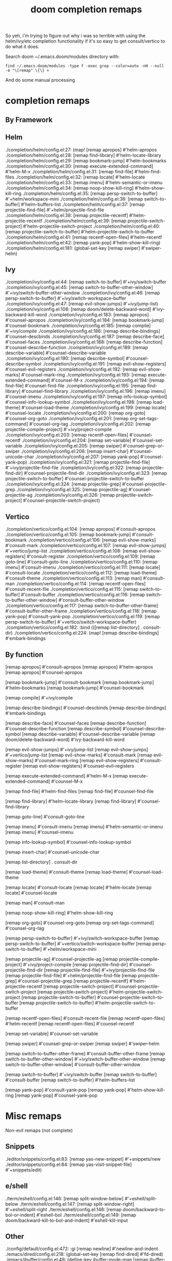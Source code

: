 #+TITLE: doom completion remaps

So yeh, i'm trying to figure out why i was so terrible with using the
helm/ivy/etc completion functionality if it's so easy to get consult/vertico to
do what it does.


Search doom ~/.emacs.doom/modules directory with:

=find ~/.emacs.doom/modules -type f -exec grep --color=auto -nH --null -e "\[remap" \{\} +=

And do some manual processing

* completion remaps

** By Framework

** Helm

#+begin_example grep
./completion/helm/config.el:27:  (map! [remap apropos]                   #'helm-apropos
./completion/helm/config.el:28:        [remap find-library]              #'helm-locate-library
./completion/helm/config.el:29:        [remap bookmark-jump]             #'helm-bookmarks
./completion/helm/config.el:30:        [remap execute-extended-command]  #'helm-M-x
./completion/helm/config.el:31:        [remap find-file]                 #'helm-find-files
./completion/helm/config.el:32:        [remap locate]                    #'helm-locate
./completion/helm/config.el:33:        [remap imenu]                     #'helm-semantic-or-imenu
./completion/helm/config.el:34:        [remap noop-show-kill-ring]       #'helm-show-kill-ring
./completion/helm/config.el:35:        [remap persp-switch-to-buffer]    #'+helm/workspace-mini
./completion/helm/config.el:36:        [remap switch-to-buffer]          #'helm-buffers-list
./completion/helm/config.el:37:        [remap projectile-find-file]      #'+helm/projectile-find-file
./completion/helm/config.el:38:        [remap projectile-recentf]        #'helm-projectile-recentf
./completion/helm/config.el:39:        [remap projectile-switch-project] #'helm-projectile-switch-project
./completion/helm/config.el:40:        [remap projectile-switch-to-buffer] #'helm-projectile-switch-to-buffer
./completion/helm/config.el:41:        [remap recentf-open-files]        #'helm-recentf
./completion/helm/config.el:42:        [remap yank-pop]                  #'helm-show-kill-ring)
./completion/helm/config.el:181:  (global-set-key [remap swiper] #'swiper-helm)
#+end_example


** Ivy

#+begin_example grep

./completion/ivy/config.el:44:    [remap switch-to-buffer]              #'+ivy/switch-buffer
./completion/ivy/config.el:45:    [remap switch-to-buffer-other-window] #'+ivy/switch-buffer-other-window
./completion/ivy/config.el:46:    [remap persp-switch-to-buffer]        #'+ivy/switch-workspace-buffer
./completion/ivy/config.el:47:    [remap evil-show-jumps]               #'+ivy/jump-list)
./completion/ivy/config.el:108:    [remap doom/delete-backward-word] #'ivy-backward-kill-word
./completion/ivy/config.el:183:    [remap apropos]                  #'counsel-apropos
./completion/ivy/config.el:184:    [remap bookmark-jump]            #'counsel-bookmark
./completion/ivy/config.el:185:    [remap compile]                  #'+ivy/compile
./completion/ivy/config.el:186:    [remap describe-bindings]        #'counsel-descbinds
./completion/ivy/config.el:187:    [remap describe-face]            #'counsel-faces
./completion/ivy/config.el:188:    [remap describe-function]        #'counsel-describe-function
./completion/ivy/config.el:189:    [remap describe-variable]        #'counsel-describe-variable
./completion/ivy/config.el:190:    [remap describe-symbol]          #'counsel-describe-symbol
./completion/ivy/config.el:191:    [remap evil-show-registers]      #'counsel-evil-registers
./completion/ivy/config.el:192:    [remap evil-show-marks]          #'counsel-mark-ring
./completion/ivy/config.el:193:    [remap execute-extended-command] #'counsel-M-x
./completion/ivy/config.el:194:    [remap find-file]                #'counsel-find-file
./completion/ivy/config.el:195:    [remap find-library]             #'counsel-find-library
./completion/ivy/config.el:196:    [remap imenu]                    #'counsel-imenu
./completion/ivy/config.el:197:    [remap info-lookup-symbol]       #'counsel-info-lookup-symbol
./completion/ivy/config.el:198:    [remap load-theme]               #'counsel-load-theme
./completion/ivy/config.el:199:    [remap locate]                   #'counsel-locate
./completion/ivy/config.el:200:    [remap org-goto]                 #'counsel-org-goto
./completion/ivy/config.el:201:    [remap org-set-tags-command]     #'counsel-org-tag
./completion/ivy/config.el:202:    [remap projectile-compile-project] #'+ivy/project-compile
./completion/ivy/config.el:203:    [remap recentf-open-files]       #'counsel-recentf
./completion/ivy/config.el:204:    [remap set-variable]             #'counsel-set-variable
./completion/ivy/config.el:205:    [remap swiper]                   #'counsel-grep-or-swiper
./completion/ivy/config.el:206:    [remap insert-char]              #'counsel-unicode-char
./completion/ivy/config.el:207:    [remap yank-pop]                 #'counsel-yank-pop)
./completion/ivy/config.el:321:    [remap projectile-find-file]        #'+ivy/projectile-find-file
./completion/ivy/config.el:322:    [remap projectile-find-dir]         #'counsel-projectile-find-dir
./completion/ivy/config.el:323:    [remap projectile-switch-to-buffer] #'counsel-projectile-switch-to-buffer
./completion/ivy/config.el:324:    [remap projectile-grep]             #'counsel-projectile-grep
./completion/ivy/config.el:325:    [remap projectile-ag]               #'counsel-projectile-ag
./completion/ivy/config.el:326:    [remap projectile-switch-project]   #'counsel-projectile-switch-project)
#+end_example

** Vertico

#+begin_example grep
./completion/vertico/config.el:104:    [remap apropos]                       #'consult-apropos
./completion/vertico/config.el:105:    [remap bookmark-jump]                 #'consult-bookmark
./completion/vertico/config.el:106:    [remap evil-show-marks]               #'consult-mark
./completion/vertico/config.el:107:    [remap evil-show-jumps]               #'+vertico/jump-list
./completion/vertico/config.el:108:    [remap evil-show-registers]           #'consult-register
./completion/vertico/config.el:109:    [remap goto-line]                     #'consult-goto-line
./completion/vertico/config.el:110:    [remap imenu]                         #'consult-imenu
./completion/vertico/config.el:111:    [remap locate]                        #'consult-locate
./completion/vertico/config.el:112:    [remap load-theme]                    #'consult-theme
./completion/vertico/config.el:113:    [remap man]                           #'consult-man
./completion/vertico/config.el:114:    [remap recentf-open-files]            #'consult-recent-file
./completion/vertico/config.el:115:    [remap switch-to-buffer]              #'consult-buffer
./completion/vertico/config.el:116:    [remap switch-to-buffer-other-window] #'consult-buffer-other-window
./completion/vertico/config.el:117:    [remap switch-to-buffer-other-frame]  #'consult-buffer-other-frame
./completion/vertico/config.el:118:    [remap yank-pop]                      #'consult-yank-pop
./completion/vertico/config.el:119:    [remap persp-switch-to-buffer]        #'+vertico/switch-workspace-buffer)
./completion/vertico/config.el:182:  :bind (([remap list-directory] . consult-dir)
./completion/vertico/config.el:224:  (map! [remap describe-bindings] #'embark-bindings

#+end_example

** By function

#+begin_example emacs-lisp
  [remap apropos]                       #'consult-apropos
  [remap apropos]                   #'helm-apropos
  [remap apropos]                  #'counsel-apropos

  [remap bookmark-jump]                 #'consult-bookmark
  [remap bookmark-jump]             #'helm-bookmarks
  [remap bookmark-jump]            #'counsel-bookmark

  [remap compile]                  #'+ivy/compile

  [remap describe-bindings]        #'counsel-descbinds
  [remap describe-bindings] #'embark-bindings

  [remap describe-face]            #'counsel-faces
  [remap describe-function]        #'counsel-describe-function
  [remap describe-symbol]          #'counsel-describe-symbol
  [remap describe-variable]        #'counsel-describe-variable
  [remap doom/delete-backward-word] #'ivy-backward-kill-word

  [remap evil-show-jumps]               #'+ivy/jump-list
  [remap evil-show-jumps]               #'+vertico/jump-list
  [remap evil-show-marks]               #'consult-mark
  [remap evil-show-marks]          #'counsel-mark-ring
  [remap evil-show-registers]           #'consult-register
  [remap evil-show-registers]      #'counsel-evil-registers

  [remap execute-extended-command]  #'helm-M-x
  [remap execute-extended-command] #'counsel-M-x

  [remap find-file]                 #'helm-find-files
  [remap find-file]                #'counsel-find-file

  [remap find-library]              #'helm-locate-library
  [remap find-library]             #'counsel-find-library

  [remap goto-line]                     #'consult-goto-line

  [remap imenu]                         #'consult-imenu
  [remap imenu]                     #'helm-semantic-or-imenu
  [remap imenu]                    #'counsel-imenu

  [remap info-lookup-symbol]       #'counsel-info-lookup-symbol

  [remap insert-char]              #'counsel-unicode-char

  [remap list-directory] . consult-dir

  [remap load-theme]                    #'consult-theme
  [remap load-theme]               #'counsel-load-theme

  [remap locate]                        #'consult-locate
  [remap locate]                    #'helm-locate
  [remap locate]                   #'counsel-locate

  [remap man]                           #'consult-man

  [remap noop-show-kill-ring]       #'helm-show-kill-ring

  [remap org-goto]                 #'counsel-org-goto
  [remap org-set-tags-command]     #'counsel-org-tag

  [remap persp-switch-to-buffer]        #'+ivy/switch-workspace-buffer
  [remap persp-switch-to-buffer]        #'+vertico/switch-workspace-buffer
  [remap persp-switch-to-buffer]    #'+helm/workspace-mini

  [remap projectile-ag]               #'counsel-projectile-ag
  [remap projectile-compile-project] #'+ivy/project-compile
  [remap projectile-find-dir]         #'counsel-projectile-find-dir
  [remap projectile-find-file]        #'+ivy/projectile-find-file
  [remap projectile-find-file]      #'+helm/projectile-find-file
  [remap projectile-grep]             #'counsel-projectile-grep
  [remap projectile-recentf]        #'helm-projectile-recentf
  [remap projectile-switch-project]   #'counsel-projectile-switch-project
  [remap projectile-switch-project] #'helm-projectile-switch-project
  [remap projectile-switch-to-buffer] #'counsel-projectile-switch-to-buffer
  [remap projectile-switch-to-buffer] #'helm-projectile-switch-to-buffer

  [remap recentf-open-files]            #'consult-recent-file
  [remap recentf-open-files]        #'helm-recentf
  [remap recentf-open-files]       #'counsel-recentf

  [remap set-variable]             #'counsel-set-variable

  [remap swiper]                   #'counsel-grep-or-swiper
  [remap swiper] #'swiper-helm

  [remap switch-to-buffer-other-frame]  #'consult-buffer-other-frame
  [remap switch-to-buffer-other-window] #'+ivy/switch-buffer-other-window
  [remap switch-to-buffer-other-window] #'consult-buffer-other-window

  [remap switch-to-buffer]              #'+ivy/switch-buffer
  [remap switch-to-buffer]              #'consult-buffer
  [remap switch-to-buffer]          #'helm-buffers-list

  [remap yank-pop]                      #'consult-yank-pop
  [remap yank-pop]                  #'helm-show-kill-ring
  [remap yank-pop]                 #'counsel-yank-pop
#+end_example

* Misc remaps

Non-evil remaps (not complete)


** Snippets

#+begin_example grep
./editor/snippets/config.el:83:         [remap yas-new-snippet]        #'+snippets/new
./editor/snippets/config.el:84:         [remap yas-visit-snippet-file] #'+snippets/edit)
#+end_example

** e/shell

#+begin_example grep
./term/eshell/config.el:146:        [remap split-window-below]  #'+eshell/split-below
./term/eshell/config.el:147:        [remap split-window-right]  #'+eshell/split-right
./term/eshell/config.el:148:        [remap doom/backward-to-bol-or-indent] #'eshell-bol
./term/eshell/config.el:149:        [remap doom/backward-kill-to-bol-and-indent] #'eshell-kill-input

#+end_example

** Other


#+begin_example grep

./config/default/config.el:472:        :gi [remap newline] #'newline-and-indent
./emacs/dired/config.el:218:  (global-set-key [remap find-dired] #'fd-dired)
./emacs/ibuffer/config.el:49:    (define-key ibuffer-mode-map [remap ibuffer-visit-buffer] #'+ibuffer/visit-workspace-buffer))
./emacs/undo/config.el:15:              (define-key map [remap undo] #'undo-fu-only-undo)
./emacs/undo/config.el:16:              (define-key map [remap redo] #'undo-fu-only-redo)
./emacs/vc/config.el:38:  (define-key vc-annotate-mode-map [remap quit-window] #'kill-current-buffer))
./lang/cc/config.el:225:  (define-key! (c-mode-map c++-mode-map) [remap imenu] #'+cc/imenu)
./lang/coq/config.el:75:      (define-key coq-mode-map [remap company-complete-common]
./lang/haskell/config.el:36:         [remap haskell-mode-jump-to-def-or-tag] #'+lookup/definition))
./lang/org/config.el:940:        [remap doom/backward-to-bol-or-indent]          #'org-beginning-of-line
./lang/org/config.el:941:        [remap doom/forward-to-last-non-comment-or-eol] #'org-end-of-line
./lang/racket/config.el:46:         [remap racket-doc]              #'racket-xp-documentation
./lang/racket/config.el:47:         [remap racket-visit-definition] #'racket-xp-visit-definition
./lang/racket/config.el:48:         [remap next-error]              #'racket-xp-next-error
./lang/racket/config.el:49:         [remap previous-error]          #'racket-xp-previous-error)

#+end_example


